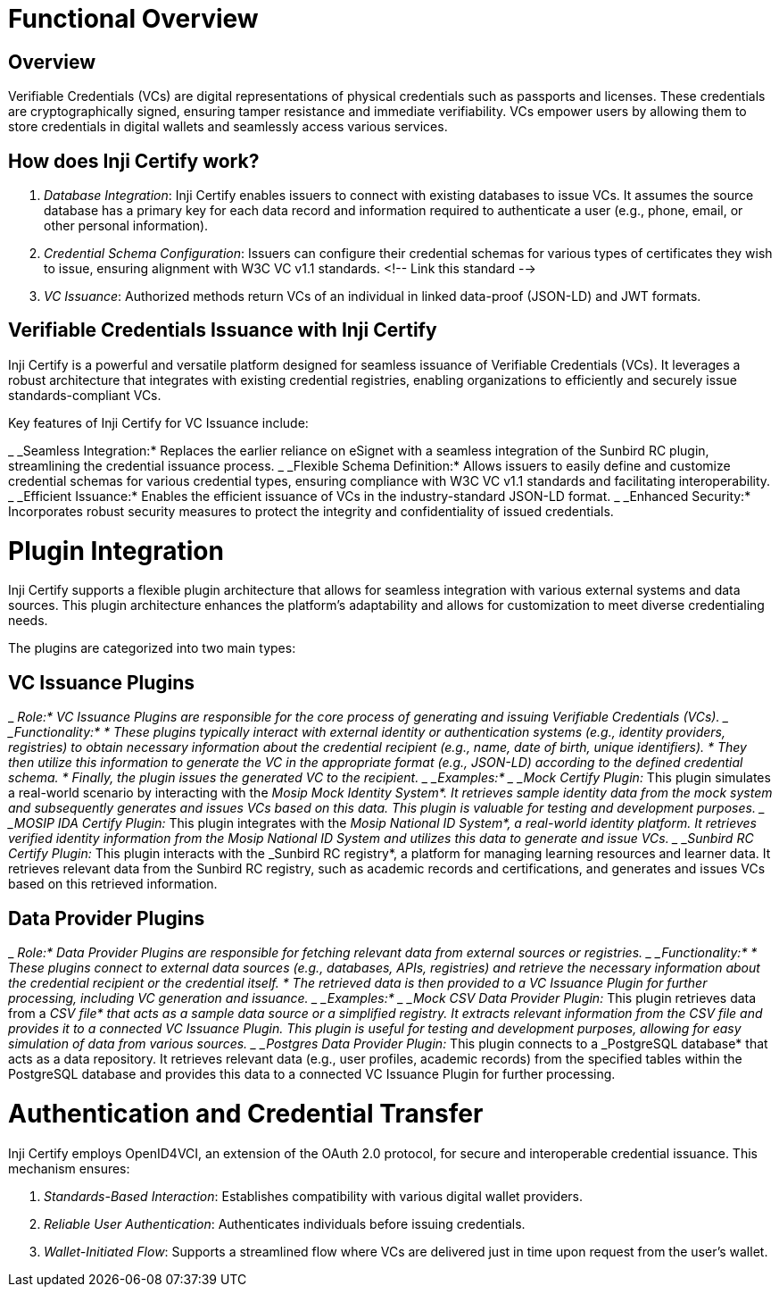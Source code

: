 = Functional Overview

== Overview

Verifiable Credentials (VCs) are digital representations of physical credentials such as passports and licenses. These credentials are cryptographically signed, ensuring tamper resistance and immediate verifiability. VCs empower users by allowing them to store credentials in digital wallets and seamlessly access various services.

== How does Inji Certify work?

. _Database Integration_: Inji Certify enables issuers to connect with existing databases to issue VCs. It assumes the source database has a primary key for each data record and information required to authenticate a user (e.g., phone, email, or other personal information).
. _Credential Schema Configuration_: Issuers can configure their credential schemas for various types of certificates they wish to issue, ensuring alignment with W3C VC v1.1 standards. <!-- Link this standard -->
. _VC Issuance_: Authorized methods return VCs of an individual in linked data-proof (JSON-LD) and JWT formats.

== Verifiable Credentials Issuance with Inji Certify

Inji Certify is a powerful and versatile platform designed for seamless issuance of Verifiable Credentials (VCs). It leverages a robust architecture that integrates with existing credential registries, enabling organizations to efficiently and securely issue standards-compliant VCs.

Key features of Inji Certify for VC Issuance include:

_ _Seamless Integration:* Replaces the earlier reliance on eSignet with a seamless integration of the Sunbird RC plugin, streamlining the credential issuance process.
_ _Flexible Schema Definition:* Allows issuers to easily define and customize credential schemas for various credential types, ensuring compliance with W3C VC v1.1 standards and facilitating interoperability.
_ _Efficient Issuance:* Enables the efficient issuance of VCs in the industry-standard JSON-LD format.
_ _Enhanced Security:* Incorporates robust security measures to protect the integrity and confidentiality of issued credentials.

= Plugin Integration

Inji Certify supports a flexible plugin architecture that allows for seamless integration with various external systems and data sources. This plugin architecture enhances the platform's adaptability and allows for customization to meet diverse credentialing needs.

The plugins are categorized into two main types:

== VC Issuance Plugins

_ _Role:* VC Issuance Plugins are responsible for the core process of generating and issuing Verifiable Credentials (VCs).
_ _Functionality:*
  * These plugins typically interact with external identity or authentication systems (e.g., identity providers, registries) to obtain necessary information about the credential recipient (e.g., name, date of birth, unique identifiers).
  * They then utilize this information to generate the VC in the appropriate format (e.g., JSON-LD) according to the defined credential schema.
  * Finally, the plugin issues the generated VC to the recipient.
_ _Examples:*
  _ _Mock Certify Plugin:_ This plugin simulates a real-world scenario by interacting with the _Mosip Mock Identity System*. It retrieves sample identity data from the mock system and subsequently generates and issues VCs based on this data. This plugin is valuable for testing and development purposes.
  _ _MOSIP IDA Certify Plugin:_ This plugin integrates with the _Mosip National ID System*, a real-world identity platform. It retrieves verified identity information from the Mosip National ID System and utilizes this data to generate and issue VCs.
  _ _Sunbird RC Certify Plugin:_ This plugin interacts with the _Sunbird RC registry*, a platform for managing learning resources and learner data. It retrieves relevant data from the Sunbird RC registry, such as academic records and certifications, and generates and issues VCs based on this retrieved information.

== Data Provider Plugins

_ _Role:* Data Provider Plugins are responsible for fetching relevant data from external sources or registries.
_ _Functionality:*
  * These plugins connect to external data sources (e.g., databases, APIs, registries) and retrieve the necessary information about the credential recipient or the credential itself.
  * The retrieved data is then provided to a VC Issuance Plugin for further processing, including VC generation and issuance.
_ _Examples:*
  _ _Mock CSV Data Provider Plugin:_ This plugin retrieves data from a _CSV file* that acts as a sample data source or a simplified registry. It extracts relevant information from the CSV file and provides it to a connected VC Issuance Plugin. This plugin is useful for testing and development purposes, allowing for easy simulation of data from various sources.
  _ _Postgres Data Provider Plugin:_ This plugin connects to a _PostgreSQL database* that acts as a data repository. It retrieves relevant data (e.g., user profiles, academic records) from the specified tables within the PostgreSQL database and provides this data to a connected VC Issuance Plugin for further processing.

= Authentication and Credential Transfer

Inji Certify employs OpenID4VCI, an extension of the OAuth 2.0 protocol, for secure and interoperable credential issuance. This mechanism ensures:

. _Standards-Based Interaction_: Establishes compatibility with various digital wallet providers.
. _Reliable User Authentication_: Authenticates individuals before issuing credentials.
. _Wallet-Initiated Flow_: Supports a streamlined flow where VCs are delivered just in time upon request from the user’s wallet.